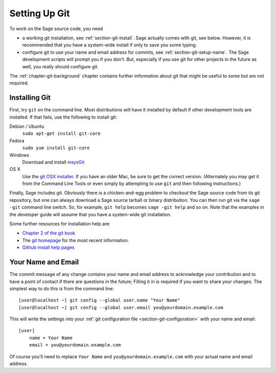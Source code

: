 .. _chapter-git-setup:

==============
Setting Up Git
==============

To work on the Sage source code, you need

* a working git installation, see :ref:`section-git-install`. Sage
  actually comes with git, see below. However, it is recommended that
  you have a system-wide install if only to save you some typing.

* configure git to use your name and email address for commits, see
  :ref:`section-git-setup-name`. The Sage development scripts will
  prompt you if you don't. But, especially if you use git for other
  projects in the future as well, you really should configure git.

The :ref:`chapter-git-background` chapter contains further information
about git that might be useful to some but are not required.


.. _section-git-install:

Installing Git
--------------

First, try ``git`` on the command line. Most distributions will have
it installed by default if other development tools are installed. If
that fails, use the following to install git:

Debian / Ubuntu
    ``sudo apt-get install git-core``

Fedora
    ``sudo yum install git-core``

Windows
    Download and install `msysGit
    <http://code.google.com/p/msysgit/downloads/list>`_

OS X
    Use the `git OSX installer
    <https://sourceforge.net/projects/git-osx-installer/files/>`_.  If you
    have an older Mac, be sure to get the correct version. (Alternately you
    may get it from the Command Line Tools or even simply by attempting to
    use ``git`` and then following instructions.)

Finally, Sage includes git. Obviously there is a chicken-and-egg
problem to checkout the Sage source code from its git repository, but
one can always download a Sage source tarball or binary
distribution. You can then run git via the ``sage -git`` command line
switch. So, for example, ``git help`` becomes ``sage -git help`` and
so on. Note that the examples in the developer guide will assume that
you have a system-wide git installation.

Some further resources for installation help are:

* `Chapter 2 of the git book
  <http://book.git-scm.com/2_installing_git.html>`_

* The `git homepage <http://git-scm.com>`_ for the most recent
  information.

* `Github install help pages <http://help.github.com>`_


.. _section-git-setup-name:

Your Name and Email
-------------------

The commit message of any change contains your name and email address
to acknowledge your contribution and to have a point of contact if
there are questions in the future; Filling it in is required if you
want to share your changes. The simplest way to do this is from the
command line::

    [user@localhost ~] git config --global user.name "Your Name"
    [user@localhost ~] git config --global user.email you@yourdomain.example.com

This will write the settings into your :ref:`git configuration file
<section-git-configuration>` with your name and email::

    [user]
        name = Your Name
        email = you@yourdomain.example.com

Of course you'll need to replace ``Your Name`` and ``you@yourdomain.example.com``
with your actual name and email address.
